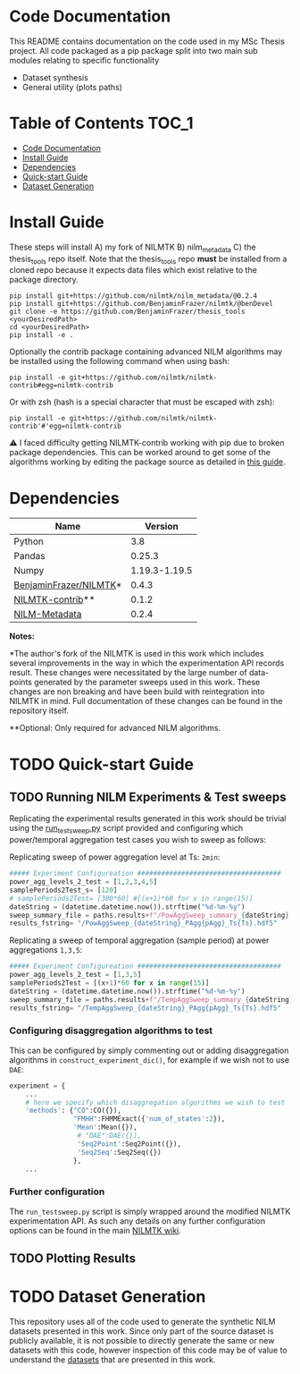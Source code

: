 * Code Documentation
This README contains documentation on the code used in my MSc Thesis project. All code packaged as a pip package split into two main sub modules relating to specific functionality
  + Dataset synthesis
  + General utility (plots paths)

* Table of Contents :TOC_1:
- [[#code-documentation][Code Documentation]]
- [[#install-guide][Install Guide]]
- [[#dependencies][Dependencies]]
- [[#quick-start-guide][Quick-start Guide]]
- [[#dataset-generation][Dataset Generation]]

* Install Guide
These steps will install A) my fork of NILMTK B) nilm_metadata C) the thesis_tools repo itself. Note that the thesis_tools repo *must* be installed from a cloned repo because it expects data files which exist relative to the package directory.
#+begin_src shell
pip install git+https://github.com/nilmtk/nilm_metadata/@0.2.4
pip install git+https://github.com/BenjaminFrazer/nilmtk/@benDevel
git clone -e https://github.com/BenjaminFrazer/thesis_tools <yourDesiredPath>
cd <yourDesiredPath>
pip install -e .
#+end_src

Optionally the contrib package containing advanced NILM algorithms may be installed using the following command when using bash:
#+begin_src shell
pip install -e git+https://github.com/nilmtk/nilmtk-contrib#egg=nilmtk-contrib
#+end_src

Or with zsh (hash is a special character that must be escaped with zsh):
#+begin_src shell
pip install -e git+https://github.com/nilmtk/nilmtk-contrib'#'egg=nilmtk-contrib
#+end_src

⚠ I faced difficulty getting NILMTK-contrib working with pip due to broken package dependencies. This can be worked around to get some of the algorithms working by editing the package source as detailed in [[file:../guides/nilmtk_install_guide.org][this guide]].

* Dependencies
| Name                   |       Version |
|------------------------+---------------|
| Python                 |           3.8 |
| Pandas                 |        0.25.3 |
| Numpy                  | 1.19.3-1.19.5 |
| [[https://github.com/BenjaminFrazer/nilmtk.git][BenjaminFrazer/NILMTK]]* |         0.4.3 |
| [[https://github.com/nilmtk/nilmtk-contrib][NILMTK-contrib]]**       |         0.1.2 |
| [[https://github.com/nilmtk/nilm_metadata/][NILM-Metadata]]          |         0.2.4 |

*Notes:*

*The author's fork of the NILMTK is used in this work which includes several improvements in the way in which the experimentation API records result. These changes were necessitated by the large number of data-points generated by the parameter sweeps used in this work. These changes are non breaking and have been build with reintegration into NILMTK in mind. Full documentation of these changes can be found in the repository itself.

**Optional: Only required for advanced NILM algorithms.

* TODO Quick-start Guide
** TODO Running NILM Experiments & Test sweeps
Replicating the experimental results generated in this work should be trivial using the [[file:../scripts/run_testsweep.py][run_testsweep.py]] script provided and configuring which power/temporal aggregation test cases you wish to sweep as follows:

Replicating sweep of power aggregation level at Ts: =2min=:
#+begin_src python
##### Experiment Configureation ####################################
power_agg_levels_2_test = [1,2,3,4,5]
samplePeriods2Test_s= [120]
# samplePeriods2Test= [300*60] #[(x+1)*60 for x in range(15)]
dateString = (datetime.datetime.now()).strftime("%d-%m-%y")
sweep_summary_file = paths.results+f"/PowAggSweep_summary_{dateString}.csv"
results_fstring= "/PowAggSweep_{dateString}_PAgg{pAgg}_Ts{Ts}.hdf5"
#+end_src

Replicating a sweep of temporal aggregation (sample period) at power aggregations =1,3,5=:
#+begin_src python
##### Experiment Configureation ####################################
power_agg_levels_2_test = [1,3,5]
samplePeriods2Test = [(x+1)*60 for x in range(15)]
dateString = (datetime.datetime.now()).strftime("%d-%m-%y")
sweep_summary_file = paths.results+f"/TempAggSweep_summary_{dateString}.csv"
results_fstring= "/TempAggSweep_{dateString}_PAgg{pAgg}_Ts{Ts}.hdf5"
#+end_src

*** Configuring disaggregation algorithms to test
This can be configured by simply commenting out or adding disaggregation algorithms in =construct_experiment_dic()=, for example if we wish not to use =DAE=:
#+begin_src python
experiment = {
    ...
    # here we specify which disaggregation algorithms we wish to test
    'methods': {"CO":CO({}),
                "FMHH":FHMMExact({'num_of_states':2}),
                'Mean':Mean({}),
                 # "DAE":DAE({}),
                 'Seq2Point':Seq2Point({}),
                 'Seq2Seq':Seq2Seq({})
                },
    ...
#+end_src


*** Further configuration
The =run_testsweep.py= script is simply wrapped around the modified NILMTK experimentation API. As such any details on any further configuration options can be found in the main [[https://github.com/nilmtk/nilmtk/tree/master/docs/manual][NILMTK wiki]].

** TODO Plotting Results
* TODO Dataset Generation
This repository uses all of the code used to generate the synthetic NILM datasets presented in this work. Since only part of the source dataset is publicly available, it is not possible to directly generate the same or new datasets with this code, however inspection of this code may be of value to understand the [[file:../data/readme.org][datasets]] that are presented in this work.
[[file:../figures/DataSynthesisPipeline.png]]

